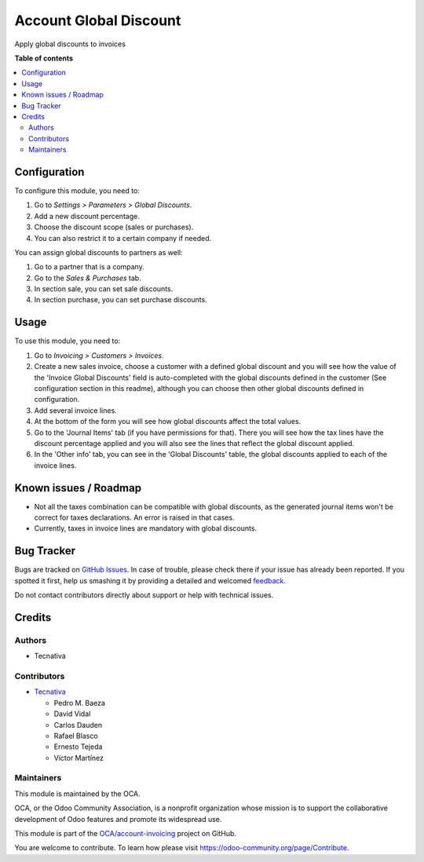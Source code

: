 =======================
Account Global Discount
=======================

.. !!!!!!!!!!!!!!!!!!!!!!!!!!!!!!!!!!!!!!!!!!!!!!!!!!!!
   !! This file is generated by oca-gen-addon-readme !!
   !! changes will be overwritten.                   !!
   !!!!!!!!!!!!!!!!!!!!!!!!!!!!!!!!!!!!!!!!!!!!!!!!!!!!

.. |badge1| image:: https://img.shields.io/badge/maturity-Beta-yellow.png
    :target: https://odoo-community.org/page/development-status
    :alt: Beta
.. |badge2| image:: https://img.shields.io/badge/licence-AGPL--3-blue.png
    :target: http://www.gnu.org/licenses/agpl-3.0-standalone.html
    :alt: License: AGPL-3
.. |badge3| image:: https://img.shields.io/badge/github-OCA%2Faccount--invoicing-lightgray.png?logo=github
    :target: https://github.com/OCA/account-invoicing/tree/13.0/account_global_discount
    :alt: OCA/account-invoicing
.. |badge4| image:: https://img.shields.io/badge/weblate-Translate%20me-F47D42.png
    :target: https://translation.odoo-community.org/projects/account-invoicing-13-0/account-invoicing-13-0-account_global_discount
    :alt: Translate me on Weblate
.. |badge5| image:: https://img.shields.io/badge/runbot-Try%20me-875A7B.png
    :target: https://runbot.odoo-community.org/runbot/95/13.0
    :alt: Try me on Runbot

|badge1| |badge2| |badge3| |badge4| |badge5| 

Apply global discounts to invoices

**Table of contents**

.. contents::
   :local:

Configuration
=============

To configure this module, you need to:

#. Go to *Settings > Parameters > Global Discounts*.
#. Add a new discount percentage.
#. Choose the discount scope (sales or purchases).
#. You can also restrict it to a certain company if needed.

You can assign global discounts to partners as well:

#. Go to a partner that is a company.
#. Go to the *Sales & Purchases* tab.
#. In section sale, you can set sale discounts.
#. In section purchase, you can set purchase discounts.

Usage
=====

To use this module, you need to:

#. Go to *Invoicing > Customers > Invoices*.
#. Create a new sales invoice, choose a customer with a defined global
   discount and you will see how the value of the 'Invoice Global Discounts'
   field is auto-completed with the global discounts defined in the customer
   (See configuration section in this readme), although you can choose
   then other global discounts defined in configuration.
#. Add several invoice lines.
#. At the bottom of the form you will see how global discounts affect the
   total values.
#. Go to the 'Journal Items' tab (if you have permissions for that).
   There you will see how the tax lines have the discount percentage applied
   and you will also see the lines that reflect the global discount applied.
#. In the 'Other info' tab, you can see in the 'Global Discounts' table,
   the global discounts applied to each of the invoice lines.

Known issues / Roadmap
======================

* Not all the taxes combination can be compatible with global discounts, as
  the generated journal items won't be correct for taxes declarations. An error
  is raised in that cases.
* Currently, taxes in invoice lines are mandatory with global discounts.

Bug Tracker
===========

Bugs are tracked on `GitHub Issues <https://github.com/OCA/account-invoicing/issues>`_.
In case of trouble, please check there if your issue has already been reported.
If you spotted it first, help us smashing it by providing a detailed and welcomed
`feedback <https://github.com/OCA/account-invoicing/issues/new?body=module:%20account_global_discount%0Aversion:%2013.0%0A%0A**Steps%20to%20reproduce**%0A-%20...%0A%0A**Current%20behavior**%0A%0A**Expected%20behavior**>`_.

Do not contact contributors directly about support or help with technical issues.

Credits
=======

Authors
~~~~~~~

* Tecnativa

Contributors
~~~~~~~~~~~~

* `Tecnativa <https://www.tecnativa.com>`_

  * Pedro M. Baeza
  * David Vidal
  * Carlos Dauden
  * Rafael Blasco
  * Ernesto Tejeda
  * Víctor Martínez

Maintainers
~~~~~~~~~~~

This module is maintained by the OCA.

.. image:: https://odoo-community.org/logo.png
   :alt: Odoo Community Association
   :target: https://odoo-community.org

OCA, or the Odoo Community Association, is a nonprofit organization whose
mission is to support the collaborative development of Odoo features and
promote its widespread use.

This module is part of the `OCA/account-invoicing <https://github.com/OCA/account-invoicing/tree/13.0/account_global_discount>`_ project on GitHub.

You are welcome to contribute. To learn how please visit https://odoo-community.org/page/Contribute.
